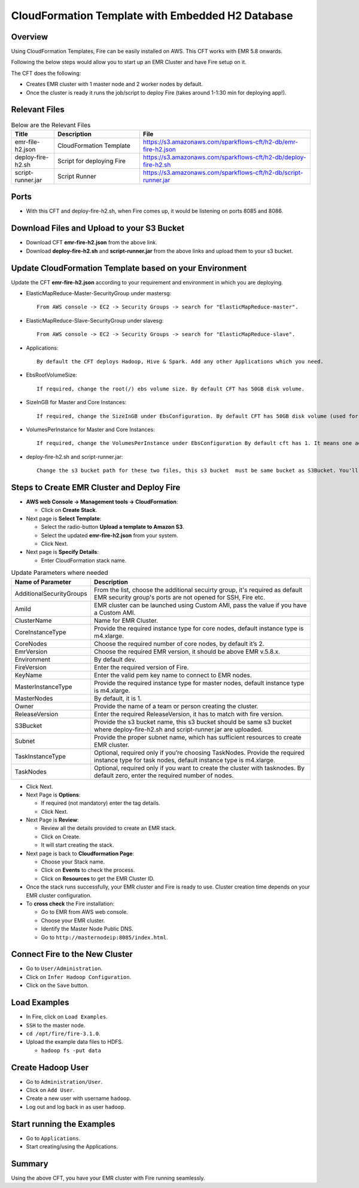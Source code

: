 CloudFormation Template with Embedded H2 Database
========================


Overview
--------

Using CloudFormation Templates, Fire can be easily installed on AWS. This CFT works with EMR 5.8 onwards.

Following the below steps would allow you to start up an EMR Cluster and have Fire setup on it.

The CFT does the following:

* Creates EMR cluster with 1 master node and 2 worker nodes by default.
* Once the cluster is ready it runs the job/script to deploy Fire (takes around 1-1:30 min for deploying app!).


Relevant Files
--------------

.. list-table:: Below are the Relevant Files
   :widths: 10 20 40
   :header-rows: 1

   * - Title
     - Description
     - File
   * - emr-file-h2.json
     - CloudFormation Template
     - https://s3.amazonaws.com/sparkflows-cft/h2-db/emr-fire-h2.json
   * - deploy-fire-h2.sh
     - Script for deploying Fire
     - https://s3.amazonaws.com/sparkflows-cft/h2-db/deploy-fire-h2.sh
   * - script-runner.jar
     - Script Runner
     - https://s3.amazonaws.com/sparkflows-cft/h2-db/script-runner.jar
     

Ports
-----

* With this CFT and deploy-fire-h2.sh, when Fire comes up, it would be listening on ports 8085 and 8086.

Download Files and Upload to your S3 Bucket
----------------------------------------------

* Download CFT **emr-fire-h2.json** from the above link.
* Download **deploy-fire-h2.sh** and **script-runner.jar** from the above links and upload them to your s3 bucket.


Update CloudFormation Template based on your Environment
---------------------------------------------------------

Update the CFT **emr-fire-h2.json** according to your requirement and environment in which you are deploying.

* ElasticMapReduce-Master-SecurityGroup under mastersg::

    From AWS console -> EC2 -> Security Groups -> search for "ElasticMapReduce-master".
  
  
* ElasticMapReduce-Slave-SecurityGroup under slavesg::

    From AWS console -> EC2 -> Security Groups -> search for "ElasticMapReduce-slave".
  
  
* Applications::

    By default the CFT deploys Hadoop, Hive & Spark. Add any other Applications which you need.
  
  
* EbsRootVolumeSize::

    If required, change the root(/) ebs volume size. By default CFT has 50GB disk volume.
  
  
* SizeInGB for Master and Core Instances::

    If required, change the SizeInGB under EbsConfiguration. By default CFT has 50GB disk volume (used for hdfs).
  
  
* VolumesPerInstance for Master and Core Instances::

    If required, change the VolumesPerInstance under EbsConfiguration By default cft has 1. It means one additional disk of 50GB added to each instance(for hdfs). e.g. If you change it to 2, two 50GB (SizeInGB size) disks will be added to each instance.
  
  
* deploy-fire-h2.sh and script-runner.jar::

    Change the s3 bucket path for these two files, this s3 bucket  must be same bucket as S3Bucket. You'll pass the S3Bucket value while creating the cloudformation stack.


Steps to Create EMR Cluster and Deploy Fire
--------------------------------------------------

* **AWS web Console -> Management tools -> CloudFormation**:

  * Click on **Create Stack**.
  
* Next page is **Select Template**:

  * Select the radio-button **Upload a template to Amazon S3**.
  * Select the updated **emr-fire-h2.json** from your system.
  * Click Next.
  
* Next page is **Specify Details**:

  * Enter CloudFormation stack name.
 
 
.. list-table:: Update Parameters where needed
   :widths: 10 40
   :header-rows: 1

   * - Name of Parameter
     - Description
   * - AdditionalSecurityGroups
     - From the list, choose the additional secuirty group, it's required as default EMR security group's ports are not opened for SSH, Fire etc.
   * - AmiId
     - EMR cluster can be launched using Custom AMI, pass the value if you have a Custom AMI.
   * - ClusterName
     - Name for EMR Cluster.
   * - CoreInstanceType
     - Provide the required instance type for core nodes, default instance type is m4.xlarge.
   * - CoreNodes
     - Choose the required number of core nodes, by default it’s 2.
   * - EmrVersion
     - Choose the required EMR version, it should be above EMR v.5.8.x.
   * - Environment
     - By default dev.
   * - FireVersion
     - Enter the required version of Fire.
   * - KeyName
     - Enter the valid pem key name to connect to EMR nodes.
   * - MasterInstanceType
     - Provide the required instance type for master nodes, default instance type is m4.xlarge.
   * - MasterNodes
     - By default, it is 1. 
   * - Owner
     - Provide the name of a team or person creating the cluster.
   * - ReleaseVersion
     - Enter the required ReleaseVersion, it has to match with fire version.
   * - S3Bucket
     - Provide the s3 bucket name, this s3 bucket should be same s3 bucket where deploy-fire-h2.sh and script-runner.jar are uploaded.
   * - Subnet
     - Provide the proper subnet name, which has sufficient resources to create EMR cluster. 
   * - TaskInstanceType
     - Optional, required only if you’re choosing TaskNodes. Provide the required instance type for task nodes, default instance type is m4.xlarge.
   * - TaskNodes
     -  Optional, required only if you want to create the cluster with tasknodes. By default zero, enter the required number of nodes.


* Click Next.
  
* Next Page is **Options**:

  * If required (not mandatory) enter the tag details.
  * Click Next.
  
* Next Page is **Review**:

  * Review all the details provided to create an EMR stack.
  * Click on Create.
  * It will start creating the stack.

* Next page is back to **Cloudformation Page**:

  * Choose your Stack name.
  * Click on **Events** to check the process.
  * Click on **Resources** to get the EMR Cluster ID.
  
  
* Once the stack runs successfully, your EMR cluster and Fire is ready to use. Cluster creation time depends on your EMR cluster configuration.


* To **cross check** the Fire installation:

  * Go to EMR from AWS web console.
  * Choose your EMR cluster.
  * Identify the Master Node Public DNS. 
  * Go to ``http://masternodeip:8085/index.html``.
  
  
Connect Fire to the New Cluster
-------------------------------

* Go to ``User/Administration``.
* Click on ``Infer Hadoop Configuration``.
* Click on the ``Save`` button.

Load Examples
--------------

* In Fire, click on ``Load Examples``.
* ``SSH`` to the master node.
* ``cd /opt/fire/fire-3.1.0``.
* Upload the example data files to HDFS.

  * ``hadoop fs -put data``

Create **Hadoop** User
----------------------

* Go to ``Administration/User``.
* Click on ``Add User``.
* Create a new user with username ``hadoop``.
* Log out and log back in as user ``hadoop``.

Start running the Examples
--------------------------

* Go to ``Applications``.
* Start creating/using the Applications.
     
Summary
-------

Using the above CFT, you have your EMR cluster with Fire running seamlessly.
